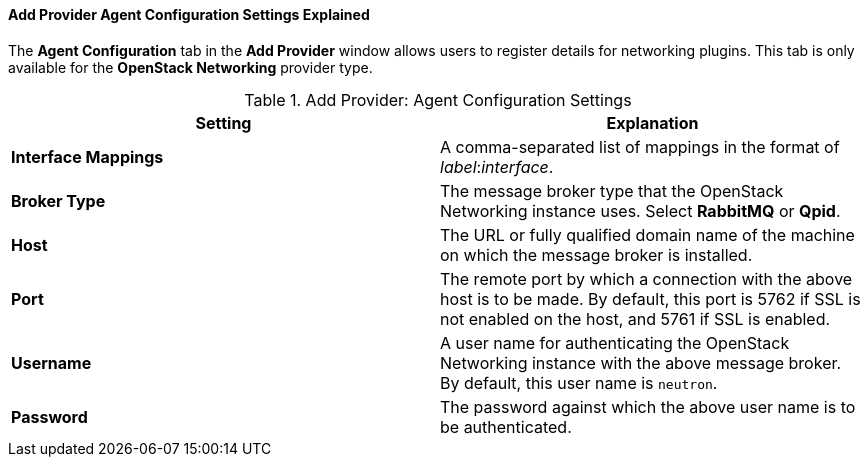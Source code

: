 :_content-type: REFERENCE
[id="Add_Provider_Agent_Configuration_Settings_Explained"]
==== Add Provider Agent Configuration Settings Explained

The *Agent Configuration* tab in the *Add Provider* window allows users to register details for networking plugins. This tab is only available for the *OpenStack Networking* provider type.

.Add Provider: Agent Configuration Settings
[options="header"]
|===
|Setting |Explanation
|*Interface Mappings* |A comma-separated list of mappings in the format of _label_:__interface__.
|*Broker Type* |The message broker type that the OpenStack Networking instance uses. Select *RabbitMQ* or *Qpid*.
|*Host* |The URL or fully qualified domain name of the machine on which the message broker is installed.
|*Port* |The remote port by which a connection with the above host is to be made. By default, this port is 5762 if SSL is not enabled on the host, and 5761 if SSL is enabled.
|*Username* |A user name for authenticating the OpenStack Networking instance with the above message broker. By default, this user name is `neutron`.
|*Password* |The password against which the above user name is to be authenticated.
|===
